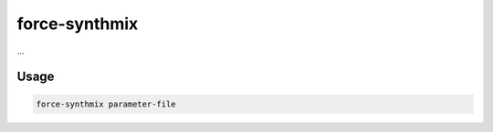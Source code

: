.. _aux-synthmix:

force-synthmix
==============

...

Usage
^^^^^

.. code-block:: bash
    
    force-synthmix parameter-file
